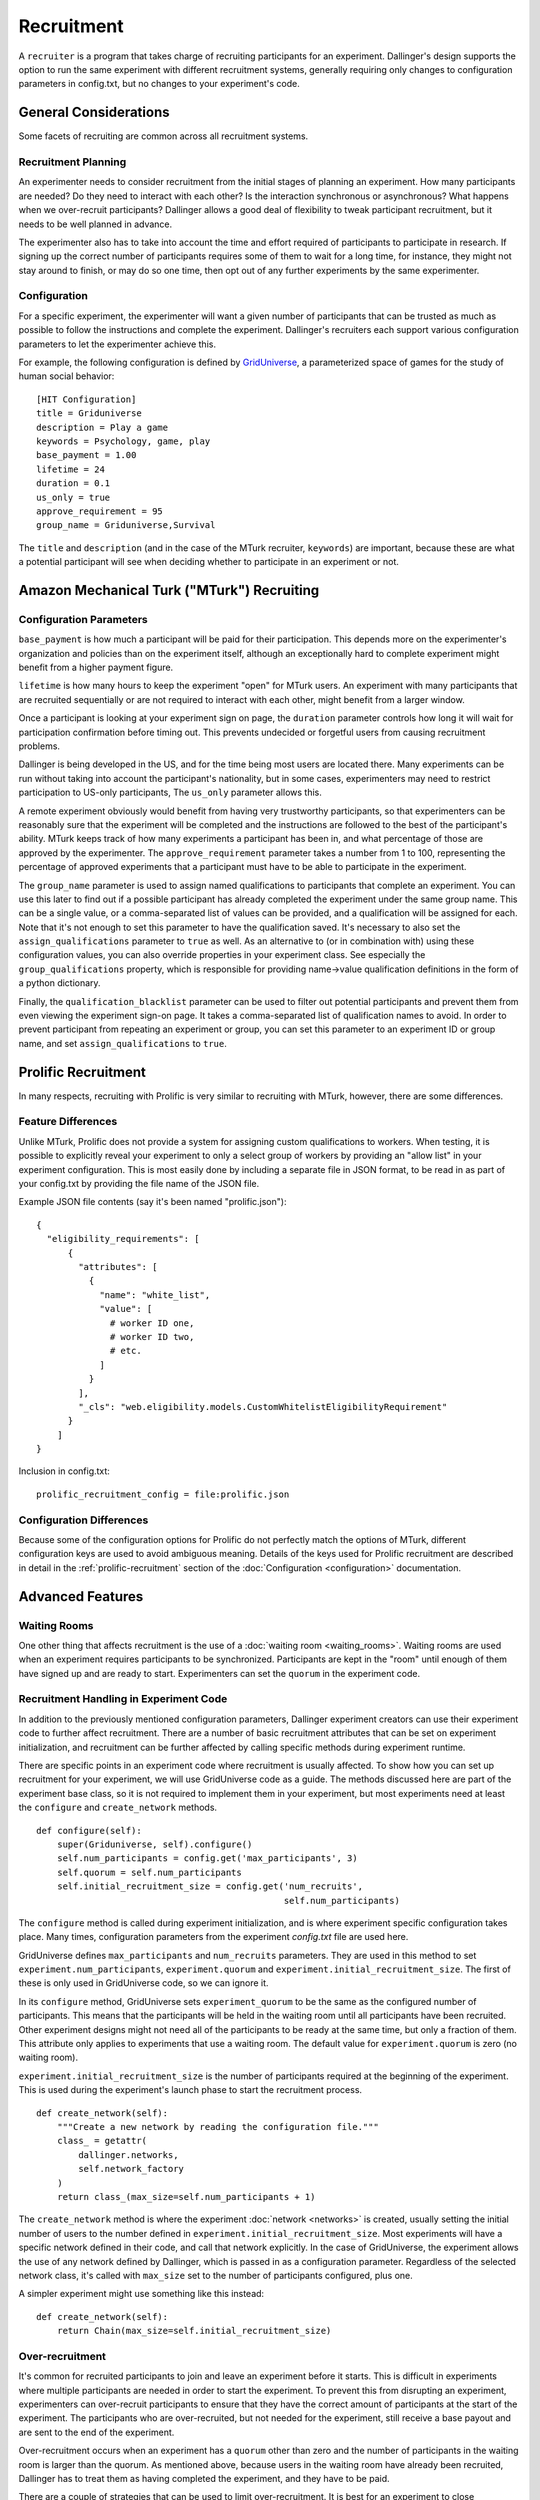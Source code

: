 Recruitment
===========

A ``recruiter`` is a program that takes charge of recruiting participants for
an experiment. Dallinger's design supports the option to run the same experiment
with different recruitment systems, generally requiring only changes to configuration
parameters in config.txt, but no changes to your experiment's code.

General Considerations
----------------------

Some facets of recruiting are common across all recruitment systems.

Recruitment Planning
^^^^^^^^^^^^^^^^^^^^

An experimenter needs to consider recruitment from the initial stages of
planning an experiment. How many participants are needed? Do they need to
interact with each other? Is the interaction synchronous or asynchronous?
What happens when we over-recruit participants? Dallinger allows a good
deal of flexibility to tweak participant recruitment, but it needs to be
well planned in advance.

The experimenter also has to take into account the time and effort
required of participants to participate in research. If signing up the
correct number of participants requires some of them to wait for a long
time, for instance, they might not stay around to finish, or may do so one
time, then opt out of any further experiments by the same experimenter.

Configuration
^^^^^^^^^^^^^

For a specific experiment, the experimenter will want a given number of
participants that can be trusted as much as possible to follow the
instructions and complete the experiment. Dallinger's recruiters
each support various configuration parameters to let the experimenter achieve
this.

For example, the following configuration is defined by `GridUniverse
<https://github.com/Dallinger/Griduniverse>`__, a
parameterized space of games for the study of human social behavior::

    [HIT Configuration]
    title = Griduniverse
    description = Play a game
    keywords = Psychology, game, play
    base_payment = 1.00
    lifetime = 24
    duration = 0.1
    us_only = true
    approve_requirement = 95
    group_name = Griduniverse,Survival

The ``title`` and ``description`` (and in the case of the MTurk recruiter, ``keywords``) are important, because these are what a potential participant will see when deciding whether to participate in an experiment or not.

Amazon Mechanical Turk ("MTurk") Recruiting
-------------------------------------------

Configuration Parameters
^^^^^^^^^^^^^^^^^^^^^^^^

``base_payment`` is how much a participant will be paid for their
participation. This depends more on the experimenter's organization and
policies than on the experiment itself, although an exceptionally hard to
complete experiment might benefit from a higher payment figure.

``lifetime`` is how many hours to keep the experiment "open" for MTurk users.
An experiment with many participants that are recruited sequentially or
are not required to interact with each other, might benefit from a larger
window.

Once a participant is looking at your experiment sign on page, the
``duration`` parameter controls how long it will wait for participation
confirmation before timing out. This prevents undecided or forgetful users
from causing recruitment problems.

Dallinger is being developed in the US, and for the time being most users
are located there. Many experiments can be run without taking into account
the participant's nationality, but in some cases, experimenters may need to
restrict participation to US-only participants, The ``us_only`` parameter
allows this.

A remote experiment obviously would benefit from having very trustworthy
participants, so that experimenters can be reasonably sure that the
experiment will be completed and the instructions are followed to the best
of the participant's ability. MTurk keeps track of how many experiments a
participant has been in, and what percentage of those are approved by the
experimenter. The ``approve_requirement`` parameter takes a number from 1 to
100, representing the percentage of approved experiments that a participant
must have to be able to participate in the experiment.

The ``group_name`` parameter is used to assign named qualifications to
participants that complete an experiment. You can use this later to find out
if a possible participant has already completed the experiment under the same
group name. This can be a single value, or a comma-separated list of values
can be provided, and a qualification will be assigned for each. Note that it's
not enough to set this parameter to have the qualification saved. It's
necessary to also set the ``assign_qualifications`` parameter to ``true`` as
well. As an alternative to (or in combination with) using these configuration
values, you can also override properties in your experiment class. See
especially the ``group_qualifications`` property, which is responsible for
providing name->value qualification definitions in the form of a python
dictionary.

Finally, the ``qualification_blacklist`` parameter can be used to filter out
potential participants and prevent them from even viewing the experiment
sign-on page. It takes a comma-separated list of qualification names to
avoid. In order to prevent participant from repeating an experiment or group,
you can set this parameter to an experiment ID or group name, and set
``assign_qualifications`` to ``true``.


Prolific Recruitment
--------------------

In many respects, recruiting with Prolific is very similar to recruiting with
MTurk, however, there are some differences.


Feature Differences
^^^^^^^^^^^^^^^^^^^

Unlike MTurk, Prolific does not provide a system for assigning custom
qualifications to workers. When testing, it is possible to explicitly reveal
your experiment to only a select group of workers by providing an "allow
list" in your experiment configuration. This is most easily done by including
a separate file in JSON format, to be read in as part of your config.txt by
providing the file name of the JSON file.

Example JSON file contents (say it's been named "prolific.json")::

    {
      "eligibility_requirements": [
          {
            "attributes": [
              {
                "name": "white_list",
                "value": [
                  # worker ID one,
                  # worker ID two,
                  # etc.
                ]
              }
            ],
            "_cls": "web.eligibility.models.CustomWhitelistEligibilityRequirement"
          }
        ]
    }

Inclusion in config.txt::

    prolific_recruitment_config = file:prolific.json


Configuration Differences
^^^^^^^^^^^^^^^^^^^^^^^^^

Because some of the configuration options for Prolific do not perfectly match
the options of MTurk, different configuration keys are used to avoid ambiguous
meaning. Details of the keys used for Prolific recruitment are described in
detail in the :ref:`prolific-recruitment` section of the
:doc:`Configuration <configuration>` documentation.


Advanced Features
-----------------

Waiting Rooms
^^^^^^^^^^^^^

One other thing that affects recruitment is the use of a :doc:`waiting room
<waiting_rooms>`. Waiting rooms are used when an experiment requires
participants to be synchronized. Participants are kept in the "room" until
enough of them have signed up and are ready to start. Experimenters can set
the ``quorum`` in the experiment code.

Recruitment Handling in Experiment Code
^^^^^^^^^^^^^^^^^^^^^^^^^^^^^^^^^^^^^^^

In addition to the previously mentioned configuration parameters, Dallinger
experiment creators can use their experiment code to further affect
recruitment. There are a number of basic recruitment attributes that can be
set on experiment initialization, and recruitment can be further affected by
calling specific methods during experiment runtime.

There are specific points in an experiment code where recruitment is usually
affected. To show how you can set up recruitment for your experiment, we
will use GridUniverse code as a guide. The methods discussed here are part
of the experiment base class, so it is not required to implement them in
your experiment, but most experiments need at least the ``configure`` and
``create_network`` methods.

::

    def configure(self):
        super(Griduniverse, self).configure()
        self.num_participants = config.get('max_participants', 3)
        self.quorum = self.num_participants
        self.initial_recruitment_size = config.get('num_recruits',
                                                   self.num_participants)

The ``configure`` method is called during experiment initialization, and is
where experiment specific configuration takes place. Many times,
configuration parameters from the experiment `config.txt` file are used
here.

GridUniverse defines ``max_participants`` and ``num_recruits`` parameters.
They are used in this method to set ``experiment.num_participants``,
``experiment.quorum`` and ``experiment.initial_recruitment_size``. The first
of these is only used in GridUniverse code, so we can ignore it.

In its ``configure`` method, GridUniverse sets ``experiment_quorum`` to be
the same as the configured number of participants. This means that the
participants will be held in the waiting room until all participants have
been recruited. Other experiment designs might not need all of the
participants to be ready at the same time, but only a fraction of them. This
attribute only applies to experiments that use a waiting room. The default
value for ``experiment.quorum`` is zero (no waiting room).

``experiment.initial_recruitment_size`` is the number of participants
required at the beginning of the experiment. This is used during the
experiment's launch phase to start the recruitment process.

::

    def create_network(self):
        """Create a new network by reading the configuration file."""
        class_ = getattr(
            dallinger.networks,
            self.network_factory
        )
        return class_(max_size=self.num_participants + 1)

The ``create_network`` method is where the experiment :doc:`network
<networks>` is created, usually setting the initial number of users to
the number defined in ``experiment.initial_recruitment_size``. Most
experiments will have a specific network defined in their code, and call
that network explicitly. In the case of GridUniverse, the experiment allows
the use of any network defined by Dallinger, which is passed in as a
configuration parameter. Regardless of the selected network class, it's
called with ``max_size`` set to the number of participants configured, plus
one.

A simpler experiment might use something like this instead:

::

    def create_network(self):
        return Chain(max_size=self.initial_recruitment_size)

Over-recruitment
^^^^^^^^^^^^^^^^

It's common for recruited participants to join and leave an experiment
before it starts. This is difficult in experiments where multiple
participants are needed in order to start the experiment. To prevent this
from disrupting an experiment, experimenters can over-recruit participants
to ensure that they have the correct amount of participants at the start of
the experiment. The participants who are over-recruited, but not needed for
the experiment, still receive a base payout and are sent to the end of the
experiment.

Over-recruitment occurs when an experiment has a ``quorum`` other than zero
and the number of participants in the waiting room is larger than the
quorum. As mentioned above, because users in the waiting room have already
been recruited, Dallinger has to treat them as having completed the
experiment, and they have to be paid.

There are a couple of strategies that can be used to limit over-recruitment.
It is best for an experiment to close recruitment as soon as possible after
the intended quorum is full. GridUinverse overrides the experiment's
``create_node`` method to do this.

::

    def create_node(self, participant, network):
        try:
            return dallinger.models.Node(
                network=network, participant=participant
            )
        finally:
            if not self.networks(full=False):
                # If there are no spaces left in our networks we can close
                # recruitment, to alleviate problems of over-recruitment
                self.recruiter().close_recruitment()

This method is called when a participant is added, so GridUniverse uses it
to try to detect as soon as possible if the experiment networks are full
(all participants are in). It does this by getting all networks that are
not full. If there are none, it calls its recruiter's ``close_recruitment``
method.

GridUniverse also overrides the experiment's ``recruit`` method to
unconditionally close recruitment if it is called. This method is called
whenever a participant successfully completes an experiment. Since
GridUniverse uses a quorum and never requires adding new participants after
experiment start, it's safe to just go ahead and close recruitment here.

::

    def recruit(self):
        self.recruiter().close_recruitment()
